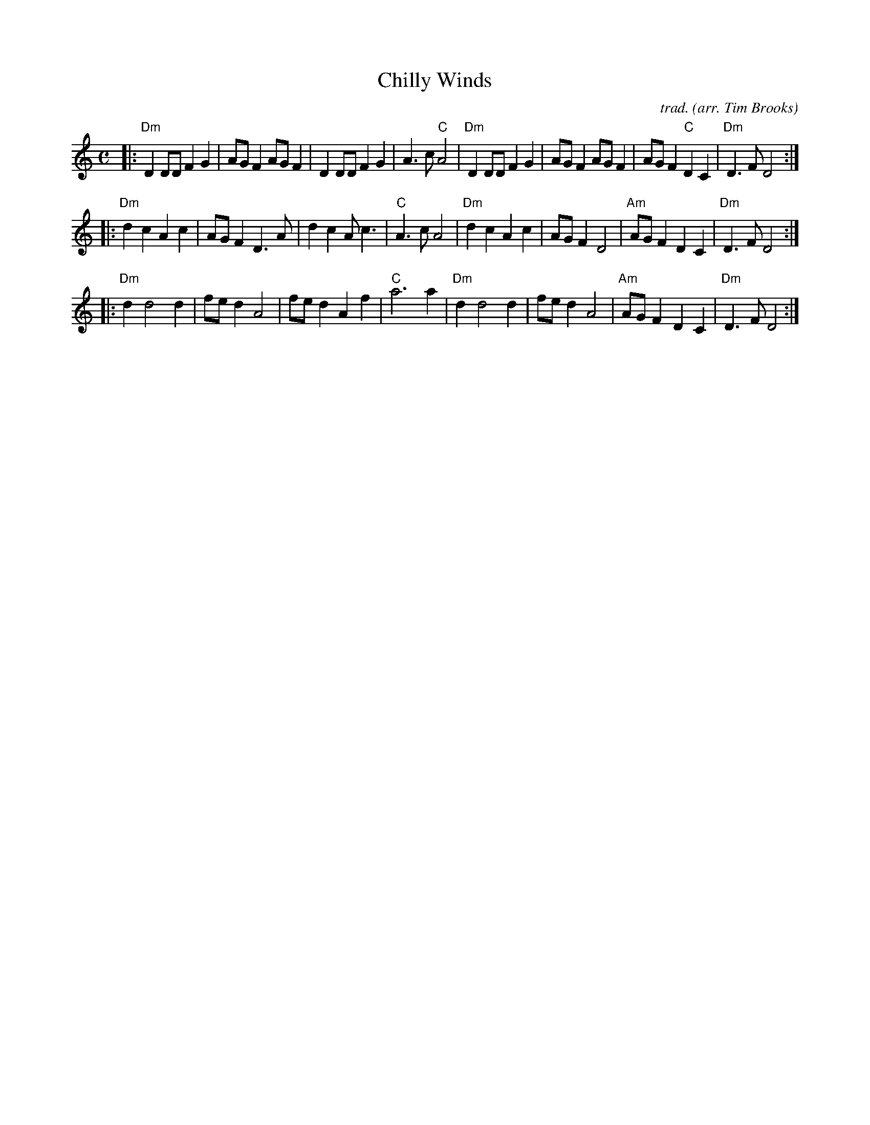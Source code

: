 X: 1
T: Chilly Winds
C: trad.
O: arr. Tim Brooks
R: reel
Z: 2020 John Chambers <jc:trillian.mit.edu>
S: https://www.oldtimetim.com/documents/rtcjp10.pdf
M: C
L: 1/8
K: Ddor
|:\
"Dm"D2DD F2G2 | AGF2 AGF2 | D2DD F2G2 | A3c "C"A4 |\
"Dm"D2DD F2G2 | AGF2 AGF2 | AGF2 "C"D2C2 | "Dm"D3F D4 :|
|:\
"Dm"d2c2 A2c2 | AGF2 D3A | d2c2 Ac3 | "C"A3c A4 |\
"Dm"d2c2 A2c2 | AGF2 D4 | "Am"AGF2 D2C2 | "Dm"D3F D4 :|
|:\
"Dm"d2 d4 d2 | fed2 A4 | fed2 A2f2 | "C"a6 a2 |\
"Dm"d2 d4 d2 | fed2 A4 | "Am"AGF2 D2C2 | "Dm"D3F D4 :|

